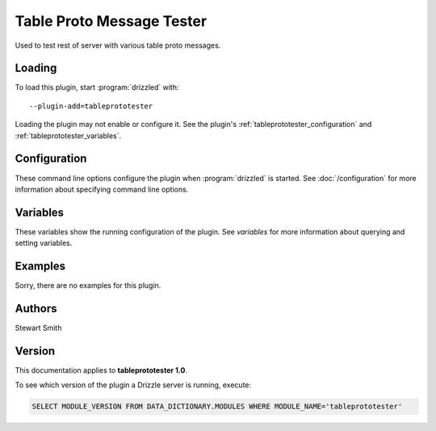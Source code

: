 Table Proto Message Tester
==========================

Used to test rest of server with various table proto messages.

.. _tableprototester_loading:

Loading
-------

To load this plugin, start :program:`drizzled` with::

   --plugin-add=tableprototester

Loading the plugin may not enable or configure it.  See the plugin's
:ref:`tableprototester_configuration` and :ref:`tableprototester_variables`.

.. seealso:: :doc:`/options` for more information about adding and removing plugins.

.. _tableprototester_configuration:

Configuration
-------------

These command line options configure the plugin when :program:`drizzled`
is started.  See :doc:`/configuration` for more information about specifying
command line options.

.. program:: drizzled

.. _tableprototester_variables:

Variables
---------

These variables show the running configuration of the plugin.
See `variables` for more information about querying and setting variables.

.. _tableprototester_examples:

Examples
--------

Sorry, there are no examples for this plugin.

.. _tableprototester_authors:

Authors
-------

Stewart Smith

.. _tableprototester_version:

Version
-------

This documentation applies to **tableprototester 1.0**.

To see which version of the plugin a Drizzle server is running, execute:

.. code-block:: mysql

   SELECT MODULE_VERSION FROM DATA_DICTIONARY.MODULES WHERE MODULE_NAME='tableprototester'

